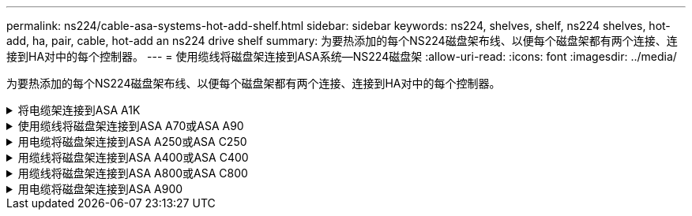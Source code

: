 ---
permalink: ns224/cable-asa-systems-hot-add-shelf.html 
sidebar: sidebar 
keywords: ns224, shelves, shelf, ns224 shelves, hot-add, ha, pair, cable, hot-add an ns224 drive shelf 
summary: 为要热添加的每个NS224磁盘架布线、以便每个磁盘架都有两个连接、连接到HA对中的每个控制器。 
---
= 使用缆线将磁盘架连接到ASA系统—NS224磁盘架
:allow-uri-read: 
:icons: font
:imagesdir: ../media/


[role="lead"]
为要热添加的每个NS224磁盘架布线、以便每个磁盘架都有两个连接、连接到HA对中的每个控制器。

.将电缆架连接到ASA A1K
[%collapsible]
====
您可以将最多三个额外的NS224磁盘架热添加到一个ASA A1K HA对中(总共四个磁盘架)。

.开始之前
* 您必须已查看 link:requirements-hot-add-shelf.html["热添加要求和最佳实践"]。
* 您必须已完成中的适用过程 link:prepare-hot-add-shelf.html["准备热添加磁盘架"]。
* 您必须已安装磁盘架并为其通电，然后按照中所述设置磁盘架ID link:prepare-hot-add-shelf.html["安装用于热添加的磁盘架"]。


.关于此任务
* 此过程假设HA对至少有一个现有NS224磁盘架。
* 此过程可解决以下热添加情形：
+
** 将第二个磁盘架热添加到每个控制器中具有两个支持RoCE的I/O模块的HA对。(您已安装第二个I/O模块并将第一个磁盘架重新布线到两个I/O模块、或者已将第一个磁盘架布线到两个I/O模块。您将使用缆线将第二个磁盘架连接到两个I/O模块)。
** 在每个控制器中使用三个支持RoCE的I/O模块将第三个磁盘架热添加到HA对。(您已安装第三个I/O模块、并将使用缆线将第三个磁盘架仅连接到第三个I/O模块)。
** 将第三个磁盘架热添加到每个控制器中具有四个支持RoCE的I/O模块的HA对。(您已安装第三个和第四个I/O模块、并将使用缆线将第三个磁盘架连接到第三个和第四个I/O模块)。
** 在每个控制器中使用四个支持RoCE的I/O模块将第四个磁盘架热添加到HA对。(您已安装第四个I/O模块并将第三个磁盘架重新布线到第三个和第四个I/O模块、或者已将第三个磁盘架布线到第三个和第四个I/O模块。您将使用缆线将第四个磁盘架同时连接到第三个和第四个I/O模块)。




.步骤
. 如果要热添加的 NS224 磁盘架是 HA 对中的第二个 NS224 磁盘架，请完成以下子步骤。
+
否则，请转至下一步。

+
.. 使用缆线将磁盘架 NSM A 端口 e0a 连接到控制器 A 插槽 10 端口 A （ E10A ）。
.. 使用缆线将磁盘架 NSM A 端口 e0b 连接到控制器 B 插槽 11 端口 b （ e11b ）。
.. 使用缆线将磁盘架 NSM B 端口 e0a 连接到控制器 B 插槽 10 端口 A （ E10A ）。
.. 使用缆线将磁盘架 NSM B 端口 e0b 连接到控制器 A 插槽 11 端口 b （ e11b ）。
+
下图突出显示了HA对中第二个磁盘架的布线、其中每个控制器具有两个支持RoCE的I/O模块：

+
image::../media/drw_ns224_vino_m_2shelves_2cards_ieops-1642.svg[为具有两个磁盘架和两个IO模块的ASA A1K布线]



. 如果要热添加的NS224磁盘架是HA对中的第三个NS224磁盘架、并且每个控制器中有三个支持RoCE的I/O模块、请完成以下子步骤。否则，请继续执行下一步。
+
.. 使用缆线将磁盘架NSM A端口e0a连接到控制器A插槽9端口A (e9a)。
.. 使用缆线将磁盘架NSM A端口e0b连接到控制器B插槽9端口b (e9b)。
.. 使用缆线将磁盘架NSM B端口e0a连接到控制器B插槽9端口A (e9a)。
.. 使用缆线将磁盘架NSM B端口e0b连接到控制器A插槽9端口b (e9b)。
+
下图突出显示了HA对中第三个磁盘架的布线、其中每个控制器具有三个支持RoCE的I/O模块：

+
image::../media/drw_ns224_vino_m_3shelves_3cards_ieops-1643.svg[为具有三个磁盘架和三个IO模块的ASA A1K布线]



. 如果要热添加的NS224磁盘架是HA对中的第三个NS224磁盘架、并且每个控制器中有四个支持RoCE的I/O模块、请完成以下子步骤。否则，请继续执行下一步。
+
.. 使用缆线将磁盘架NSM A端口e0a连接到控制器A插槽9端口A (e9a)。
.. 使用缆线将磁盘架NSM A端口e0b连接到控制器B插槽8端口b (e8b)。
.. 使用缆线将磁盘架NSM B端口e0a连接到控制器B插槽9端口A (e9a)。
.. 使用缆线将磁盘架NSM B端口e0b连接到控制器A插槽8端口b (e8b)。
+
下图突出显示了HA对中第三个磁盘架的布线、其中每个控制器具有四个支持RoCE的I/O模块：

+
image::../media/drw_ns224_vino_m_3shelves_4cards_ieops-1644.svg[为具有三个磁盘架和四个IO模块的ASA A1K布线]



. 如果要热添加的NS224磁盘架是HA对中的第四个NS224磁盘架、并且每个控制器中有四个支持RoCE的I/O模块、请完成以下子步骤。
+
.. 使用缆线将磁盘架NSM A端口e0a连接到控制器A插槽8端口A (e8a)。
.. 使用缆线将磁盘架NSM A端口e0b连接到控制器B插槽9端口b (e9b)。
.. 使用缆线将磁盘架NSM B端口e0a连接到控制器B插槽8端口A (e8a)。
.. 使用缆线将磁盘架NSM B端口e0b连接到控制器A插槽9端口b (e9b)。
+
下图突出显示了HA对中第四个磁盘架的布线、其中每个控制器具有四个支持RoCE的I/O模块：

+
image::../media/drw_ns224_vino_m_4shelves_4cards_ieops-1645.svg[为具有四个磁盘架和四个IO模块的ASA A1K布线]



. 使用验证热添加磁盘架的布线是否正确 https://mysupport.netapp.com/site/tools/tool-eula/activeiq-configadvisor["Active IQ Config Advisor"^]。
+
如果生成任何布线错误，请按照提供的更正操作进行操作。



.下一步是什么？
If you disabled automatic drive assignment as part of the preparation for this procedure, you need to manually assign drive ownership and then reenable automatic drive assignment, if needed.转到。 link:complete-hot-add-shelf.html["完成热添加"]

否则、您将完成热添加磁盘架过程。

====
.使用缆线将磁盘架连接到ASA A70或ASA A90
[%collapsible]
====
如果需要为一个ASA A70或ASA A90 HA对热添加更多存储(到内部磁盘架)、则最多可以将两个NS224磁盘架添加到其中。

.开始之前
* 您必须已查看 link:requirements-hot-add-shelf.html["热添加要求和最佳实践"]。
* 您必须已完成中的适用过程 link:prepare-hot-add-shelf.html["准备热添加磁盘架"]。
* 您必须已安装磁盘架并为其通电，然后按照中所述设置磁盘架ID link:prepare-hot-add-shelf.html["安装用于热添加的磁盘架"]。


.关于此任务
* 此过程假设HA对只有内部存储(无外部磁盘架)、并且您要在每个控制器中热添加最多两个额外磁盘架和两个支持RoCE的I/O模块。
* 此过程可解决以下热添加情形：
+
** 在每个控制器中使用一个支持RoCE的I/O模块将第一个磁盘架热添加到HA对。
** 在每个控制器中使用两个支持RoCE的I/O模块将第一个磁盘架热添加到HA对。
** 热-将第二个磁盘架添加到每个控制器中具有两个支持RoCE的I/O模块的HA对中。




.步骤
. 如果要在每个控制器模块中使用一组支持RoCE的端口(一个支持RoCE的I/O模块)热添加一个磁盘架、并且这是HA对中唯一的NS224磁盘架、请完成以下子步骤。
+
否则，请转至下一步。

+

NOTE: 此步骤假定您已将支持RoCE的I/O模块安装在插槽11中。

+
.. 使用缆线将磁盘架 NSM A 端口 e0a 连接到控制器 A 插槽 11 端口 A （ e11a ）。
.. 使用缆线将磁盘架 NSM A 端口 e0b 连接到控制器 B 插槽 11 端口 b （ e11b ）。
.. 使用缆线将磁盘架 NSM B 端口 e0a 连接到控制器 B 插槽 11 端口 A （ e11a ）。
.. 使用缆线将磁盘架 NSM B 端口 e0b 连接到控制器 A 插槽 11 端口 b （ e11b ）。
+
下图显示了在每个控制器模块中使用一个支持 RoCE 的 I/O 模块为一个热添加磁盘架布线：

+
image::../media/drw_ns224_vino_i_1shelf_1card_ieops-1639.svg[使用缆线连接具有一个磁盘架和一个IO模块的ASA A70或A90]



. 如果要在每个控制器模块中使用两组支持 RoCE 的端口（两个支持 RoCE 的 I/O 模块）热添加一个或两个磁盘架，请完成相应的子步骤。
+

NOTE: 此步骤假定您已在插槽11和8中安装了支持RoCE的I/O模块。

+
[cols="1,3"]
|===
| 磁盘架 | 布线 


 a| 
磁盘架 1
 a| 
.. 使用缆线将NSM A端口e0a连接到控制器A插槽11端口A (e11a)。
.. 使用缆线将NSM A端口e0b连接到控制器B插槽8端口b (e8b)。
.. 使用缆线将NSM B端口e0a连接到控制器B插槽11端口A (e11a)。
.. 使用缆线将NSM B端口e0b连接到控制器A插槽8端口b (e8b)。
.. 如果要热添加第二个磁盘架，请完成 `Shelf 2` 子步骤；否则，请转至步骤 3 。


下图显示了如何在每个控制器模块中使用两个支持RoCE的I/O模块为一个热添加磁盘架布线：

image::../media/drw_ns224_vino_i_1shelf_2cards_ieops-1640.svg[使用缆线连接具有一个磁盘架和两个IO模块的ASA A70或A90]



 a| 
磁盘架 2
 a| 
.. 使用缆线将NSM A端口e0a连接到控制器A插槽8端口A (E8a)。
.. 使用缆线将NSM A端口e0b连接到控制器B插槽11端口b (e11b)。
.. 使用缆线将NSM B端口e0a连接到控制器B插槽8端口A (E8a)。
.. 使用缆线将NSM B端口e0b连接到控制器A插槽11端口b (e11b)。
.. 转至步骤 3 。


下图显示了在每个控制器模块中使用两个支持RoCE的I/O模块为两个热添加磁盘架布线：

image::../media/drw_ns224_vino_i_2shelves_2cards_ieops-1641.svg[为具有两个磁盘架和两个IO模块的ASA A70或A90布线]

|===
. 使用验证热添加磁盘架的布线是否正确 https://mysupport.netapp.com/site/tools/tool-eula/activeiq-configadvisor["Active IQ Config Advisor"^]。
+
如果生成任何布线错误，请按照提供的更正操作进行操作。



.下一步是什么？
If you disabled automatic drive assignment as part of the preparation for this procedure, you need to manually assign drive ownership and then reenable automatic drive assignment, if needed.转到。 link:complete-hot-add-shelf.html["完成热添加"]

否则、您将完成热添加磁盘架过程。

====
.用电缆将磁盘架连接到ASA A250或ASA C250
[%collapsible]
====
如果需要更多存储、您最多可以将一个NS224磁盘架热添加到一个AFF A250或AFF C250 HA对中。

.开始之前
* 您必须已查看 link:requirements-hot-add-shelf.html["热添加要求和最佳实践"]。
* 您必须已完成中的适用过程 link:prepare-hot-add-shelf.html["准备热添加磁盘架"]。
* 您必须已安装磁盘架并为其通电，然后按照中所述设置磁盘架ID link:prepare-hot-add-shelf.html["安装用于热添加的磁盘架"]。


.关于此任务
从平台机箱背面看，左侧支持 RoCE 的卡端口为端口 "A" （ e1a ），右侧端口为端口 "b" （ e1b ）。

.步骤
. 为磁盘架连接布线：
+
.. 使用缆线将磁盘架 NSM A 端口 e0a 连接到控制器 A 插槽 1 端口 A （ e1a ）。
.. 使用缆线将磁盘架 NSM A 端口 e0b 连接到控制器 B 插槽 1 端口 b （ e1b ）。
.. 使用缆线将磁盘架 NSM B 端口 e0a 连接到控制器 B 插槽 1 端口 A （ e1a ）。
.. 使用缆线将磁盘架 NSM B 端口 e0b 连接到控制器 A 插槽 1 端口 b （ e1b ）。+ 下图显示了完成后的磁盘架布线。
+
image::../media/drw_ns224_a250_c250_f500f_1shelf_ieops-1824.svg[为具有一个NS224磁盘架和一组PCIe卡端口的AFF A250 C250或FAS500f布线]



. 使用验证热添加磁盘架的布线是否正确 https://mysupport.netapp.com/site/tools/tool-eula/activeiq-configadvisor["Active IQ Config Advisor"^]。
+
如果生成任何布线错误，请按照提供的更正操作进行操作。



.下一步是什么？
If you disabled automatic drive assignment as part of the preparation for this procedure, you need to manually assign drive ownership and then reenable automatic drive assignment, if needed.转到。 link:complete-hot-add-shelf.html["完成热添加"]

否则、您将完成热添加磁盘架过程。

====
.用缆线将磁盘架连接到ASA A400或ASA C400
[%collapsible]
====
如何为NS224磁盘架布线以进行热添加取决于您拥有的是AFF A400还是AFF C400 HA对。

.开始之前
* 您必须已查看 link:requirements-hot-add-shelf.html["热添加要求和最佳实践"]。
* 您必须已完成中的适用过程 link:prepare-hot-add-shelf.html["准备热添加磁盘架"]。
* 您必须已安装磁盘架并为其通电，然后按照中所述设置磁盘架ID link:prepare-hot-add-shelf.html["安装用于热添加的磁盘架"]。


*用电缆将磁盘架连接到AFF A400 HA对*

对于AFF A400 HA对、您可以根据需要热添加最多两个磁盘架、并使用板载端口e0c/e0d和插槽5中的端口。

.步骤
. 如果要在每个控制器上使用一组支持RoCE的端口(板载支持RoCE的端口)热添加一个磁盘架、并且这是HA对中唯一的NS224磁盘架、请完成以下子步骤。
+
否则，请转至下一步。

+
.. 使用缆线将磁盘架 NSM A 端口 e0a 连接到控制器 A 端口 e0c 。
.. 使用缆线将磁盘架 NSM A 端口 e0b 连接到控制器 B 端口 e0d 。
.. 使用缆线将磁盘架 NSM B 端口 e0a 连接到控制器 B 端口 e0c 。
.. 使用缆线将磁盘架 NSM B 端口 e0b 连接到控制器 A 端口 e0d 。
+
下图显示了如何在每个控制器上使用一组支持RoCE的端口为一个热添加磁盘架布线：

+
image::../media/drw_ns224_a400_1shelf.png[为具有一个NS224磁盘架和一组板载端口的AFF A400布线]



. 如果要在每个控制器上使用两组支持RoCE的端口(板载端口和支持RoCE的PCIe卡端口)热添加一个或两个磁盘架、请完成以下子步骤。
+
[cols="1,3"]
|===
| 磁盘架 | 布线 


 a| 
磁盘架 1
 a| 
.. 使用缆线将 NSM A 端口 e0a 连接到控制器 A 端口 e0c 。
.. 使用缆线将NSM A端口e0b连接到控制器B插槽5端口2 (e5b)。
.. 使用缆线将 NSM B 端口 e0a 连接到控制器 B 端口 e0c 。
.. 使用缆线将NSM B端口e0b连接到控制器A插槽5端口2 (e5b)。
.. 如果要热添加第二个磁盘架，请完成 `Shelf 2` 子步骤；否则，请转至步骤 3 。




 a| 
磁盘架 2
 a| 
.. 使用缆线将NSM A端口e0a连接到控制器A插槽5端口1 (e5a)。
.. 使用缆线将 NSM A 端口 e0b 连接到控制器 B 端口 e0d 。
.. 使用缆线将NSM B端口e0a连接到控制器B插槽5端口1 (e5a)。
.. 使用缆线将 NSM B 端口 e0b 连接到控制器 A 端口 e0d 。
.. 转至步骤 3 。


|===
+
下图显示了两个热添加磁盘架的布线：

+
image::../media/drw_ns224_a400_2shelves_IEOPS-983.svg[为具有两个NS224磁盘架、一组板载端口和一组PCIe卡端口的AFF A400布线]

. 使用验证热添加磁盘架的布线是否正确 https://mysupport.netapp.com/site/tools/tool-eula/activeiq-configadvisor["Active IQ Config Advisor"^]。
+
如果生成任何布线错误，请按照提供的更正操作进行操作。

. If you disabled automatic drive assignment as part of the preparation for this procedure, you need to manually assign drive ownership and then re enable automatic drive assignment, if needed.请参阅。 link:complete-hot-add-shelf.html["完成热添加"]
+
否则，您将使用此操作步骤。



*用电缆将磁盘架连接到AFF C400 HA对*

对于AFF C400 HA对、您最多可以热添加两个磁盘架、并根据需要使用插槽4和5中的端口。

.步骤
. 如果要在每个控制器上使用一组支持RoCE的端口热添加一个磁盘架、并且这是HA对中唯一的NS224磁盘架、请完成以下子步骤。
+
否则，请转至下一步。

+
.. 使用缆线将磁盘架NSM A端口e0a连接到控制器A插槽4端口1 (E4A)。
.. 使用缆线将磁盘架NSM A端口e0b连接到控制器B插槽4端口2 (e4b)。
.. 使用缆线将磁盘架NSM B端口e0a连接到控制器B插槽4端口1 (E4A)。
.. 使用缆线将磁盘架NSM B端口e0b连接到控制器A插槽4端口2 (e4b)。
+
下图显示了如何在每个控制器上使用一组支持RoCE的端口为一个热添加磁盘架布线：

+
image::../media/drw_ns224_c400_1shelf_IEOPS-985.svg[为具有一个NS224磁盘架和一组PCIe卡端口的AFF C400布线]



. 如果要在每个控制器上使用两组支持RoCE的端口热添加一个或两个磁盘架、请完成以下子步骤。
+
[cols="1,3"]
|===
| 磁盘架 | 布线 


 a| 
磁盘架 1
 a| 
.. 使用缆线将NSM A端口e0a连接到控制器A插槽4端口1 (E4A)。
.. 使用缆线将NSM A端口e0b连接到控制器B插槽5端口2 (e5b)。
.. 使用缆线将NSM B端口e0a连接到控制器B端口插槽4端口1 (E4A)。
.. 使用缆线将NSM B端口e0b连接到控制器A插槽5端口2 (e5b)。
.. 如果要热添加第二个磁盘架，请完成 `Shelf 2` 子步骤；否则，请转至步骤 3 。




 a| 
磁盘架 2
 a| 
.. 使用缆线将NSM A端口e0a连接到控制器A插槽5端口1 (e5a)。
.. 使用缆线将NSM A端口e0b连接到控制器B插槽4端口2 (e4b)。
.. 使用缆线将NSM B端口e0a连接到控制器B插槽5端口1 (e5a)。
.. 使用缆线将NSM B端口e0b连接到控制器A插槽4端口2 (e4b)。
.. 转至步骤 3 。


|===
+
下图显示了两个热添加磁盘架的布线：

+
image::../media/drw_ns224_c400_2shelves_IEOPS-984.svg[为具有两个NS224磁盘架和两组PCIe卡端口的AFF C400布线]

. 使用验证热添加磁盘架的布线是否正确 https://mysupport.netapp.com/site/tools/tool-eula/activeiq-configadvisor["Active IQ Config Advisor"^]。
+
如果生成任何布线错误，请按照提供的更正操作进行操作。



.下一步是什么？
If you disabled automatic drive assignment as part of the preparation for this procedure, you need to manually assign drive ownership and then reenable automatic drive assignment, if needed.转到。 link:complete-hot-add-shelf.html["完成热添加"]

否则、您将完成热添加磁盘架过程。

====
.用缆线将磁盘架连接到ASA A800或ASA C800
[%collapsible]
====
如何在AFF A800或AFF C800 HA对中为NS224磁盘架布线取决于要热添加的磁盘架数量以及控制器上使用的支持RoCE的端口集(一个或两个)数量。

.开始之前
* 您必须已查看 link:requirements-hot-add-shelf.html["热添加要求和最佳实践"]。
* 您必须已完成中的适用过程 link:prepare-hot-add-shelf.html["准备热添加磁盘架"]。
* 您必须已安装磁盘架并为其通电，然后按照中所述设置磁盘架ID link:prepare-hot-add-shelf.html["安装用于热添加的磁盘架"]。


.步骤
. 如果要在每个控制器上使用一组支持RoCE的端口(一个支持RoCE的PCIe卡)热添加一个磁盘架、并且这是HA对中唯一的NS224磁盘架、请完成以下子步骤。
+
否则，请转至下一步。

+

NOTE: 此步骤假定您已在插槽 5 中安装支持 RoCE 的 PCIe 卡。

+
.. 使用缆线将磁盘架NSM A端口e0a连接到控制器A插槽5端口A (e5a)。
.. 使用缆线将磁盘架NSM A端口e0b连接到控制器B插槽5端口b (e5b)。
.. 使用缆线将磁盘架NSM B端口e0a连接到控制器B插槽5端口A (e5a)。
.. 使用缆线将磁盘架NSM B端口e0b连接到控制器A插槽5端口b (e5b)。
+
下图显示了在每个控制器上使用一个支持RoCE的PCIe卡为一个热添加磁盘架布线：

+
image::../media/drw_ns224_a800_c800_1shelf_IEOPS-964.svg[为具有一个NS224磁盘架和一个PCIe卡的AFF A800或AFF C800布线]



. 如果要在每个控制器上使用两组支持RoCE的端口(两个支持RoCE的PCIe卡)热添加一个或两个磁盘架、请完成相应的子步骤。
+

NOTE: 此步骤假定您已在插槽 5 和插槽 3 中安装了支持 RoCE 的 PCIe 卡。

+
[cols="1,3"]
|===
| 磁盘架 | 布线 


 a| 
磁盘架 1
 a| 

NOTE: 这些子步骤假定您正在通过将磁盘架端口 e0a 连接到插槽 5 中支持 RoCE 的 PCIe 卡（而不是插槽 3 ）来开始布线。

.. 使用缆线将NSM A端口e0a连接到控制器A插槽5端口A (e5a)。
.. 使用缆线将NSM A端口e0b连接到控制器B插槽3端口b (e3b)。
.. 使用缆线将NSM B端口e0a连接到控制器B插槽5端口A (e5a)。
.. 使用缆线将NSM B端口e0b连接到控制器A插槽3端口b (e3b)。
.. 如果要热添加第二个磁盘架，请完成 `Shelf 2` 子步骤；否则，请转至步骤 3 。




 a| 
磁盘架 2
 a| 

NOTE: 这些子步骤假定您开始使用缆线将磁盘架端口 e0a 连接到插槽 3 中支持 RoCE 的 PCIe 卡，而不是插槽 5 （与磁盘架 1 的布线子步骤相关）。

.. 使用缆线将NSM A端口e0a连接到控制器A插槽3端口A (E3A)。
.. 使用缆线将NSM A端口e0b连接到控制器B插槽5端口b (e5b)。
.. 使用缆线将NSM B端口e0a连接到控制器B插槽3端口A (E3A)。
.. 使用缆线将NSM B端口e0b连接到控制器A插槽5端口b (e5b)。
.. 转至步骤 3 。


|===
+
下图显示了两个热添加磁盘架的布线：

+
image::../media/drw_ns224_a800_c800_2shelves_IEOPS-966.svg[DRW nss224 a800 c800 2个磁盘架IEOPS 96696]

. 使用验证热添加磁盘架的布线是否正确 https://mysupport.netapp.com/site/tools/tool-eula/activeiq-configadvisor["Active IQ Config Advisor"^]。
+
如果生成任何布线错误，请按照提供的更正操作进行操作。



.下一步是什么？
If you disabled automatic drive assignment as part of the preparation for this procedure, you need to manually assign drive ownership and then reenable automatic drive assignment, if needed.转到。 link:complete-hot-add-shelf.html["完成热添加"]

否则、您将完成热添加磁盘架过程。

====
.用电缆将磁盘架连接到ASA A900
[%collapsible]
====
如果需要更多存储，您可以将最多三个额外的 NS224 驱动器架（总共四个磁盘架）热添加到一个 AFF A900 HA 对中。

.开始之前
* 您必须已查看 link:requirements-hot-add-shelf.html["热添加要求和最佳实践"]。
* 您必须已完成中的适用过程 link:prepare-hot-add-shelf.html["准备热添加磁盘架"]。
* 您必须已安装磁盘架并为其通电，然后按照中所述设置磁盘架ID link:prepare-hot-add-shelf.html["安装用于热添加的磁盘架"]。


.关于此任务
* 此操作步骤假定您的 HA 对至少具有一个现有 NS224 磁盘架，并且您要热添加最多三个额外的磁盘架。
* 如果您的 HA 对只有一个现有 NS224 磁盘架，则此操作步骤会假定该磁盘架已通过缆线连接到每个控制器上两个支持 RoCE 的 100GbE I/O 模块。


.步骤
. 如果要热添加的 NS224 磁盘架是 HA 对中的第二个 NS224 磁盘架，请完成以下子步骤。
+
否则，请转至下一步。

+
.. 使用缆线将磁盘架 NSM A 端口 e0a 连接到控制器 A 插槽 10 端口 A （ E10A ）。
.. 使用缆线将磁盘架 NSM A 端口 e0b 连接到控制器 B 插槽 2 端口 b （ e2b ）。
.. 使用缆线将磁盘架 NSM B 端口 e0a 连接到控制器 B 插槽 10 端口 A （ E10A ）。
.. 使用缆线将磁盘架 NSM B 端口 e0b 连接到控制器 A 插槽 2 端口 b （ e2b ）。
+
下图显示了第二个磁盘架的布线（以及第一个磁盘架）。

+
image::../media/drw_ns224_a900_2shelves.png[为具有两个NS224磁盘架和两个IO模块的AFF A900布线]



. 如果要热添加的 NS224 磁盘架是 HA 对中的第三个 NS224 磁盘架，请完成以下子步骤。
+
否则，请转至下一步。

+
.. 使用缆线将磁盘架 NSM A 端口 e0a 连接到控制器 A 插槽 1 端口 A （ e1a ）。
.. 使用缆线将磁盘架 NSM A 端口 e0b 连接到控制器 B 插槽 11 端口 b （ e11b ）。
.. 使用缆线将磁盘架 NSM B 端口 e0a 连接到控制器 B 插槽 1 端口 A （ e1a ）。
.. 使用缆线将磁盘架 NSM B 端口 e0b 连接到控制器 A 插槽 11 端口 b （ e11b ）。
+
下图显示了第三个磁盘架的布线。

+
image::../media/drw_ns224_a900_3shelves.png[为具有三个NS224磁盘架和四个IO模块的AFF A900布线]



. 如果要热添加的 NS224 磁盘架是 HA 对中的第四个 NS224 磁盘架，请完成以下子步骤。
+
否则，请转至下一步。

+
.. 使用缆线将磁盘架 NSM A 端口 e0a 连接到控制器 A 插槽 11 端口 A （ e11a ）。
.. 使用缆线将磁盘架 NSM A 端口 e0b 连接到控制器 B 插槽 1 端口 b （ e1b ）。
.. 使用缆线将磁盘架 NSM B 端口 e0a 连接到控制器 B 插槽 11 端口 A （ e11a ）。
.. Cable shelf NSM B port e0b to controller A slot 1 port b (e1b).
+
下图显示了第四个磁盘架的布线。

+
image::../media/drw_ns224_a900_4shelves.png[为具有四个NS224磁盘架和四个IO模块的AFF A900布线]



. 使用验证热添加磁盘架的布线是否正确 https://mysupport.netapp.com/site/tools/tool-eula/activeiq-configadvisor["Active IQ Config Advisor"^]。
+
如果生成任何布线错误，请按照提供的更正操作进行操作。



.下一步是什么？
If you disabled automatic drive assignment as part of the preparation for this procedure, you need to manually assign drive ownership and then reenable automatic drive assignment, if needed.转到。 link:complete-hot-add-shelf.html["完成热添加"]

否则、您将完成热添加磁盘架过程。

====